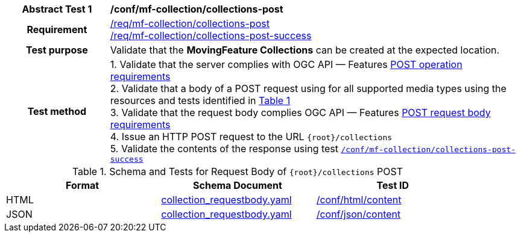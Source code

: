 [[conf_mfc_collections_post]]
[cols=">20h,<80d",width="100%"]
|===
|*Abstract Test {counter:conf-id}* |*/conf/mf-collection/collections-post*
|Requirement    |
<<req_mfc-collections-op-post, /req/mf-collection/collections-post>> +
<<req_mfc-collections-response-post, /req/mf-collection/collections-post-success>>
|Test purpose   | Validate that the *MovingFeature Collections* can be created at the expected location.
|Test method    |
1. Validate that the server complies with OGC API — Features link:http://docs.ogc.org/DRAFTS/20-002.html#_operation[POST operation requirements] +
2. Validate that a body of a POST request using for all supported media types using the resources and tests identified in <<collections-requestbody-schema>> +
3. Validate that the request body complies OGC API — Features link:http://docs.ogc.org/DRAFTS/20-002.html#_request_body[POST request body requirements] +
4. Issue an HTTP POST request to the URL `{root}/collections` +
5. Validate the contents of the response using test <<conf_mfc_collections_post_success, `/conf/mf-collection/collections-post-success`>>
|===

[[collections-requestbody-schema]]
[reftext='{table-caption} {counter:table-num}']
.Schema and Tests for Request Body of `{root}/collections` POST
[width="90%",cols="3",options="header"]
|===
|Format |Schema Document |Test ID
|HTML |<<collection-requestbody-schema, collection_requestbody.yaml>>|link:https://docs.ogc.org/is/19-072/19-072.html#ats_html_content[/conf/html/content]
|JSON |<<collection-requestbody-schema, collection_requestbody.yaml>>|link:https://docs.ogc.org/is/19-072/19-072.html#ats_json_content[/conf/json/content]
|===